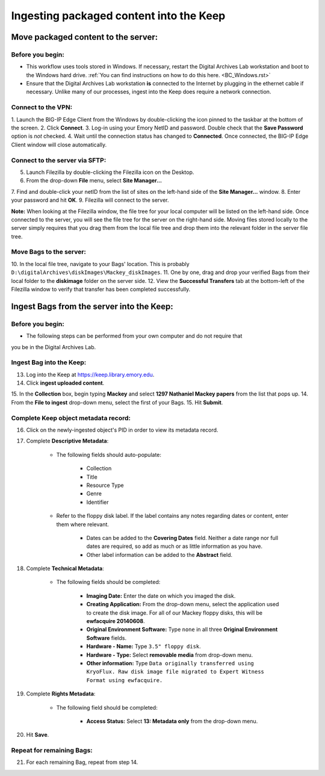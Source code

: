 .. _Keep_ingest:

========================================
Ingesting packaged content into the Keep
========================================

------------------------------------
Move packaged content to the server:
------------------------------------

^^^^^^^^^^^^^^^^^
Before you begin:
^^^^^^^^^^^^^^^^^

* This workflow uses tools stored in Windows. If necessary, restart the Digital Archives Lab workstation and boot to the Windows hard drive. :ref:`You can find instructions on how to do this here. <BC_Windows.rst>`

* Ensure that the Digital Archives Lab workstation **is** connected to the Internet by plugging in the ethernet cable if necessary. Unlike many of our processes, ingest into the Keep does require a network connection.

^^^^^^^^^^^^^^^^^^^
Connect to the VPN:
^^^^^^^^^^^^^^^^^^^

1. Launch the BIG-IP Edge Client from the Windows by double-clicking the icon pinned 
to the taskbar at the bottom of the screen.
2. Click **Connect**.
3. Log-in using your Emory NetID and password. Double check that the **Save 
Password** option is *not* checked.
4. Wait until the connection status has changed to **Connected**. Once connected, the 
BIG-IP Edge Client window will close automatically.

^^^^^^^^^^^^^^^^^^^^^^^^^^^^^^^
Connect to the server via SFTP:
^^^^^^^^^^^^^^^^^^^^^^^^^^^^^^^

5. Launch Filezilla by double-clicking the Filezilla icon on the Desktop.
6. From the drop-down **File** menu, select **Site Manager...**
7. Find and double-click your netID from the list of sites on the left-hand side of 
the **Site Manager...** window.
8. Enter your password and hit **OK**.
9. Filezilla will connect to the server.

**Note:** When looking at the Filezilla window, the file tree for your local computer 
will be listed on the left-hand side. Once connected to the server, you will see the 
file tree for the server on the right-hand side. Moving files stored locally to the 
server simply requires that you drag them from the local file tree and drop them into 
the relevant folder in the server file tree.

^^^^^^^^^^^^^^^^^^^^^^^^
Move Bags to the server:
^^^^^^^^^^^^^^^^^^^^^^^^

10. In the local file tree, navigate to your Bags' location. This is probably 
``D:\digitalArchives\diskImages\Mackey_diskImages``.
11. One by one, drag and drop your verified Bags from their local folder to the 
**diskimage** folder on the server side.
12. View the **Successful Transfers** tab at the bottom-left of the Filezilla window 
to verify that transfer has been completed successfully.

------------------------------------------
Ingest Bags from the server into the Keep:
------------------------------------------

^^^^^^^^^^^^^^^^^
Before you begin:
^^^^^^^^^^^^^^^^^

* The following steps can be performed from your own computer and do not require that 
you be in the Digital Archives Lab.

^^^^^^^^^^^^^^^^^^^^^^^^^
Ingest Bag into the Keep:
^^^^^^^^^^^^^^^^^^^^^^^^^

13. Log into the Keep at https://keep.library.emory.edu. 
14. Click **ingest uploaded content**.
15. In the **Collection** box, begin typing **Mackey** and select **1297 Nathaniel 
Mackey papers** from the list that pops up.
14. From the **File to ingest** drop-down menu, select the first of your Bags.
15. Hit **Submit**.

^^^^^^^^^^^^^^^^^^^^^^^^^^^^^^^^^^^^^
Complete Keep object metadata record:
^^^^^^^^^^^^^^^^^^^^^^^^^^^^^^^^^^^^^

16. Click on the newly-ingested object's PID in order to view its metadata record.
17. Complete **Descriptive Metadata**:
	
	* The following fields should auto-populate:
		
		* Collection
		* Title
		* Resource Type
		* Genre
		* Identifier
		
	* Refer to the floppy disk label. If the label contains any notes regarding dates 
	  or content, enter them where relevant. 
		
		* Dates can be added to the **Covering Dates** field. Neither a date range 
		  nor full dates are required, so add as much or as little information as you 
		  have.
		* Other label information can be added to the **Abstract** field.
		
18. Complete **Technical Metadata**:
	
	* The following fields should be completed:
		
		* **Imaging Date:** Enter the date on which you imaged the disk.
		* **Creating Application:** From the drop-down menu, select the application 
		  used to create the disk image. For all of our Mackey floppy disks, this 
		  will be **ewfacquire 20140608**.
		* **Original Environment Software:** Type ``none`` in all three **Original 
		  Environment Software** fields.
		* **Hardware - Name:** Type ``3.5" floppy disk``.
		* **Hardware - Type:** Select **removable media** from drop-down menu.
		* **Other information:** Type ``Data originally transferred using KryoFlux. 
		  Raw disk image file migrated to Expert Witness Format using ewfacquire.``
		   
19. Complete **Rights Metadata**:
	
	* The following field should be completed:
		
		* **Access Status:** Select **13: Metadata only** from the drop-down menu.
		
20. Hit **Save**.

^^^^^^^^^^^^^^^^^^^^^^^^^^
Repeat for remaining Bags:
^^^^^^^^^^^^^^^^^^^^^^^^^^

21. For each remaining Bag, repeat from step 14.
		

